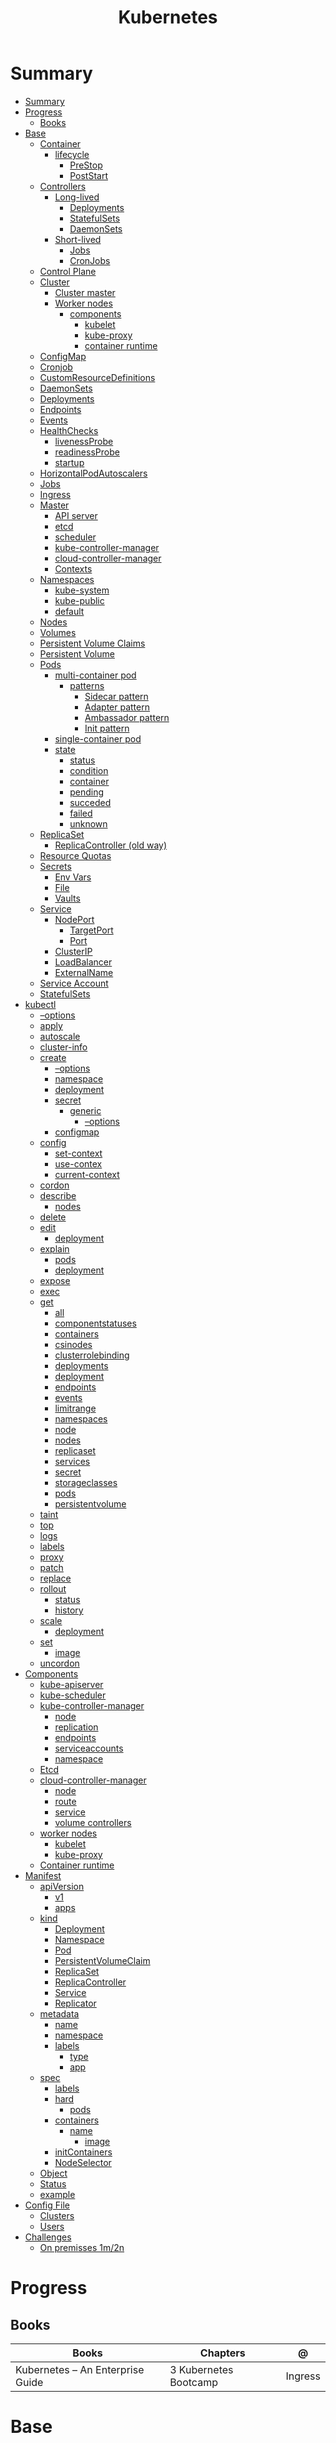 #+TITLE: Kubernetes

* Summary
:PROPERTIES:
:TOC:      :include all
:END:
:CONTENTS:
- [[#summary][Summary]]
- [[#progress][Progress]]
  - [[#books][Books]]
- [[#base][Base]]
  - [[#container][Container]]
    - [[#lifecycle][lifecycle]]
      - [[#prestop][PreStop]]
      - [[#poststart][PostStart]]
  - [[#controllers][Controllers]]
    - [[#long-lived][Long-lived]]
      - [[#deployments][Deployments]]
      - [[#statefulsets][StatefulSets]]
      - [[#daemonsets][DaemonSets]]
    - [[#short-lived][Short-lived]]
      - [[#jobs][Jobs]]
      - [[#cronjobs][CronJobs]]
  - [[#control-plane][Control Plane]]
  - [[#cluster][Cluster]]
    - [[#cluster-master][Cluster master]]
    - [[#worker-nodes][Worker nodes]]
      - [[#components][components]]
        - [[#kubelet][kubelet]]
        - [[#kube-proxy][kube-proxy]]
        - [[#container-runtime][container runtime]]
  - [[#configmap][ConfigMap]]
  - [[#cronjob][Cronjob]]
  - [[#customresourcedefinitions][CustomResourceDefinitions]]
  - [[#daemonsets][DaemonSets]]
  - [[#deployments][Deployments]]
  - [[#endpoints][Endpoints]]
  - [[#events][Events]]
  - [[#healthchecks][HealthChecks]]
    - [[#livenessprobe][livenessProbe]]
    - [[#readinessprobe][readinessProbe]]
    - [[#startup][startup]]
  - [[#horizontalpodautoscalers][HorizontalPodAutoscalers]]
  - [[#jobs][Jobs]]
  - [[#ingress][Ingress]]
  - [[#master][Master]]
    - [[#api-server][API server]]
    - [[#etcd][etcd]]
    - [[#scheduler][scheduler]]
    - [[#kube-controller-manager][kube-controller-manager]]
    - [[#cloud-controller-manager][cloud-controller-manager]]
    - [[#contexts][Contexts]]
  - [[#namespaces][Namespaces]]
    - [[#kube-system][kube-system]]
    - [[#kube-public][kube-public]]
    - [[#default][default]]
  - [[#nodes][Nodes]]
  - [[#volumes][Volumes]]
  - [[#persistent-volume-claims][Persistent Volume Claims]]
  - [[#persistent-volume][Persistent Volume]]
  - [[#pods][Pods]]
    - [[#multi-container-pod][multi-container pod]]
      - [[#patterns][patterns]]
        - [[#sidecar-pattern][Sidecar pattern]]
        - [[#adapter-pattern][Adapter pattern]]
        - [[#ambassador-pattern][Ambassador pattern]]
        - [[#init-pattern][Init pattern]]
    - [[#single-container-pod][single-container pod]]
    - [[#state][state]]
      - [[#status][status]]
      - [[#condition][condition]]
      - [[#container][container]]
      - [[#pending][pending]]
      - [[#succeded][succeded]]
      - [[#failed][failed]]
      - [[#unknown][unknown]]
  - [[#replicaset][ReplicaSet]]
    - [[#replicacontroller-old-way][ReplicaController (old way)]]
  - [[#resource-quotas][Resource Quotas]]
  - [[#secrets][Secrets]]
    - [[#env-vars][Env Vars]]
    - [[#file][File]]
    - [[#vaults][Vaults]]
  - [[#service][Service]]
    - [[#nodeport][NodePort]]
      - [[#targetport][TargetPort]]
      - [[#port][Port]]
    - [[#clusterip][ClusterIP]]
    - [[#loadbalancer][LoadBalancer]]
    - [[#externalname][ExternalName]]
  - [[#service-account][Service Account]]
  - [[#statefulsets][StatefulSets]]
- [[#kubectl][kubectl]]
  - [[#--options][--options]]
  - [[#apply][apply]]
  - [[#autoscale][autoscale]]
  - [[#cluster-info][cluster-info]]
  - [[#create][create]]
    - [[#--options][--options]]
    - [[#namespace][namespace]]
    - [[#deployment][deployment]]
    - [[#secret][secret]]
      - [[#generic][generic]]
        - [[#--options][--options]]
    - [[#configmap][configmap]]
  - [[#config][config]]
    - [[#set-context][set-context]]
    - [[#use-contex][use-contex]]
    - [[#current-context][current-context]]
  - [[#cordon][cordon]]
  - [[#describe][describe]]
    - [[#nodes][nodes]]
  - [[#delete][delete]]
  - [[#edit][edit]]
    - [[#deployment][deployment]]
  - [[#explain][explain]]
    - [[#pods][pods]]
    - [[#deployment][deployment]]
  - [[#expose][expose]]
  - [[#exec][exec]]
  - [[#get][get]]
    - [[#all][all]]
    - [[#componentstatuses][componentstatuses]]
    - [[#containers][containers]]
    - [[#csinodes][csinodes]]
    - [[#clusterrolebinding][clusterrolebinding]]
    - [[#deployments][deployments]]
    - [[#deployment][deployment]]
    - [[#endpoints][endpoints]]
    - [[#events][events]]
    - [[#limitrange][limitrange]]
    - [[#namespaces][namespaces]]
    - [[#node][node]]
    - [[#nodes][nodes]]
    - [[#replicaset][replicaset]]
    - [[#services][services]]
    - [[#secret][secret]]
    - [[#storageclasses][storageclasses]]
    - [[#pods][pods]]
    - [[#persistentvolume][persistentvolume]]
  - [[#taint][taint]]
  - [[#top][top]]
  - [[#logs][logs]]
  - [[#labels][labels]]
  - [[#proxy][proxy]]
  - [[#patch][patch]]
  - [[#replace][replace]]
  - [[#rollout][rollout]]
    - [[#status][status]]
    - [[#history][history]]
  - [[#scale][scale]]
    - [[#deployment][deployment]]
  - [[#set][set]]
    - [[#image][image]]
  - [[#uncordon][uncordon]]
- [[#components][Components]]
  - [[#kube-apiserver][kube-apiserver]]
  - [[#kube-scheduler][kube-scheduler]]
  - [[#kube-controller-manager][kube-controller-manager]]
    - [[#node][node]]
    - [[#replication][replication]]
    - [[#endpoints][endpoints]]
    - [[#serviceaccounts][serviceaccounts]]
    - [[#namespace][namespace]]
  - [[#etcd][Etcd]]
  - [[#cloud-controller-manager][cloud-controller-manager]]
    - [[#node][node]]
    - [[#route][route]]
    - [[#service][service]]
    - [[#volume-controllers][volume controllers]]
  - [[#worker-nodes][worker nodes]]
    - [[#kubelet][kubelet]]
    - [[#kube-proxy][kube-proxy]]
  - [[#container-runtime][Container runtime]]
- [[#manifest][Manifest]]
  - [[#apiversion][apiVersion]]
    - [[#v1][v1]]
    - [[#apps][apps]]
  - [[#kind][kind]]
    - [[#deployment][Deployment]]
    - [[#namespace][Namespace]]
    - [[#pod][Pod]]
    - [[#persistentvolumeclaim][PersistentVolumeClaim]]
    - [[#replicaset][ReplicaSet]]
    - [[#replicacontroller][ReplicaController]]
    - [[#service][Service]]
    - [[#replicator][Replicator]]
  - [[#metadata][metadata]]
    - [[#name][name]]
    - [[#namespace][namespace]]
    - [[#labels][labels]]
      - [[#type][type]]
      - [[#app][app]]
  - [[#spec][spec]]
    - [[#labels][labels]]
    - [[#hard][hard]]
      - [[#pods][pods]]
    - [[#containers][containers]]
      - [[#name][name]]
        - [[#image][image]]
    - [[#initcontainers][initContainers]]
    - [[#nodeselector][NodeSelector]]
  - [[#object][Object]]
  - [[#status][Status]]
  - [[#example][example]]
- [[#config-file][Config File]]
  - [[#clusters][Clusters]]
  - [[#users][Users]]
- [[#challenges][Challenges]]
  - [[#on-premisses-1m2n][On premisses 1m/2n]]
:END:

* Progress
** Books
| Books                            | Chapters              | @       |
|----------------------------------+-----------------------+---------|
| Kubernetes – An Enterprise Guide | 3 Kubernetes Bootcamp | Ingress |

* Base
** Container
*** lifecycle
**** PreStop
**** PostStart
** Controllers
*** Long-lived
**** Deployments
**** StatefulSets
**** DaemonSets
*** Short-lived
**** Jobs
**** CronJobs
** Control Plane
- suggested that you have at least three master nodes
** Cluster
*** Cluster master
*** Worker nodes
- machine or vm
**** components
***** kubelet
-
***** kube-proxy
***** container runtime
** ConfigMap
A ConfigMap is an API object used to store non-confidential data in key-value
pairs. Pods can consume ConfigMaps as environment variables, command-line
arguments, or as configuration files in a volume.

A ConfigMap allows you to decouple environment-specific configuration from your
container images, so that your applications are easily portable.
** Cronjob
#+begin_src yaml
apiVersion: batch/v1
kind: CronJob
metadata:
  name: hello
spec:
  schedule: "* * * * *"
  jobTemplate:
    spec:
      template:
        spec:
          containers:
          - name: hello
            image: busybox
            imagePullPolicy: IfNotPresent
            command:
            - /bin/sh
            - -c
            - date; echo Hello from the Kubernetes cluster
          restartPolicy: OnFailure
#+end_src

** CustomResourceDefinitions
allow to extend Kubernetes by integrating their application into a cluster as a standard resource.
** DaemonSets
A DaemonSet ensures that all (or some) Nodes run a copy of a Pod. As nodes are
added to the cluster, Pods are added to them. As nodes are removed from the
cluster, those Pods are garbage collected. Deleting a DaemonSet will clean up
the Pods it created.
** Deployments
A Deployment provides declarative updates for Pods and ReplicaSets.

- manage your upgrades declaratively
- roll back to previous revisions

You describe a desired state in a Deployment, and the Deployment Controller
changes the actual state to the desired state at a controlled rate. You can
define Deployments to create new ReplicaSets, or to remove existing Deployments
and adopt all their resources with new Deployments.
** Endpoints
Maps a service to a Pod or Pods.
** Events
Displays any events for a namespace.
** HealthChecks
*** livenessProbe
*** readinessProbe
*** startup
** HorizontalPodAutoscalers
provide the ability to scale an application based on a set of criteria.
** Jobs
** Ingress
An API object that manages external access to the services in a cluster, typically HTTP.

Ingress exposes HTTP and HTTPS routes from outside the cluster to services
within the cluster. Traffic routing is controlled by rules defined on the
Ingress resource.
** Master
*** API server
*** etcd
*** scheduler
*** kube-controller-manager
*** cloud-controller-manager

*** Contexts
** Namespaces
is a resource to divide a cluster into logical units.

*** kube-system
 The namespace for objects created by the Kubernetes system
*** kube-public
This namespace is created automatically and is readable by all users (including
those not authenticated). This namespace is mostly reserved for cluster usage,
in case that some resources should be visible and readable publicly throughout
the whole cluster. The public aspect of this namespace is only a convention, not
a requirement.
*** default
The default namespace for objects with no other namespace
** Nodes
a cluster-level resource that is used to interact with the cluster's nodes.
** Volumes
** Persistent Volume Claims
used by a Pod to consume persistent storage.
** Persistent Volume
used by PVCs to create a link between the PVC and the underlying storage system.
** Pods
Pods are the smallest deployable units of computing that you can create and manage in Kubernetes.

A Pod (as in a pod of whales or pea pod) is a group of one or more containers,
with shared storage and network resources, and a specification for how to run
the containers.

- immutable objects
- single-container
- multi-container
- defined declaratively in manifest files
- deployed via higher-level controllers

*** multi-container pod
**** patterns
***** Sidecar pattern
- sidecar augments or performs a secondary task for the main application container.
***** Adapter pattern
the helper container translate output from the main container to a format required B an external system

- variation of the sidecar pattern

eg: translate NGINX logs to Prometheus.

***** Ambassador pattern
brokers connectivity to an external system.

- variation of the sidecar pattern
***** Init pattern
init container starts and completes before the main app container, only once.
*** single-container pod
*** state
**** status
**** condition
**** container
- running
- terminated
**** pending
**** succeded
**** failed
**** unknown
** ReplicaSet
A ReplicaSet's purpose is to maintain a stable set of replica Pods running at
any given time. As such, it is often used to guarantee the availability of a
specified number of identical Pods.

*** ReplicaController (old way)
A ReplicationController ensures that a specified number of pod replicas are
running at any one time. In other words, a ReplicationController makes sure that
a pod or a homogeneous set of pods is always up and available.
** Resource Quotas
When several users or teams share a cluster with a fixed number of nodes, there
is a concern that one team could use more than its fair share of resources.

Resource quotas are a tool for administrators to address this concern.

A resource quota, defined by a ResourceQuota object, provides constraints that
limit aggregate resource consumption per namespace. It can limit the quantity of
objects that can be created in a namespace by type, as well as the total amount
of compute resources that may be consumed by resources in that namespace.

#+begin_src yaml
apiVersion: v1
kind: ResourceQuota
metadata:
  name: base-memory-cpu
spec:
  hard:
    requests.cpu: "2"
    requests.memory: 8Gi
    limits.cpu: "4"
    limits.memory: 16Gi
#+end_src

** Secrets
- Base64-encoded strings

*** Env Vars
*** File
- dotenv
- yaml files

*** Vaults
** Service
An abstract way to expose an application running on a set of Pods as a network service.

- defaults to ClusterIP.
- receive an IP address that will remain the same

#+begin_src yaml
apiVersion: v1
kind: Service
metadata:
  labels:
    app: nginx-web-frontend
  name: nginx-web
spec:
ports:
  - name: http
    port: 80
    targetPort: 80
  selector:
    app: nginx-web
#+end_src

*** NodePort
- A network type that exposes the service to a random port between ports 30000 and 32767

**** TargetPort
**** Port
*** ClusterIP
*** LoadBalancer
- requires an add-on to use inside a cluster
*** ExternalName
** Service Account
A service account provides an identity for processes that run in a Pod.

- a secret will also be created

#+begin_src yaml
apiVersion: v1
kind: ServiceAccount
metadata:
  name: grafana
  namespace: monitoring
#+end_src
** StatefulSets
* kubectl
** --options
|                 |   |
|-----------------+---|
| --namespace     |   |
| --all-namespace |   |
| --dry-run       |   |
| --output        |   |
** apply
** autoscale
#+begin_src yaml
apiVersion: autoscaling/v1
kind: HorizontalPodAutoscaler
metadata:
  name: nginx-deployment
spec:
  maxReplicas: 5
  minReplicas: 1
  scaleTargetRef:
    apiVersion: apps/v1
    kind: Deployment
    name: nginx-deployment
  targetCPUUtilizationPercentage: 50
#+end_src

** cluster-info
** create
*** --options
|                       |   |
|-----------------------+---|
| --namespace=NAMESPACE |   |
*** namespace
*** deployment
*** secret
**** generic
***** --options
|             |   |
|-------------+---|
| --from-file |   |
*** configmap
Create a config map based on a file, directory, or specified literal value.

*<name> <data>*

*--from-file*

#+begin_src sh
kubectl create configmap config-test --from-file=/apps/nginx-config/nginx.conf
#+end_src

*folder*

all files in folder

#+begin_src sh
ls myapp # config1 config2 config3

kubectl create configmap config-test --from-file=/apps/config/myapp
#+end_src

** config
*** set-context
Set a context entra in kubeconfig
#+begin_src shell
kubectl config set-context my-context --namespace=mystuff
#+end_src
*** use-contex
Set the current-context in a kubeconfig file

#+begin_src shell
kubectl config use-context my-context
#+end_src
*** current-context
Display the current-context
** cordon
** describe
*** nodes
#+begin_src sh
kubectl describe node
#+end_src
** delete
** edit
*** deployment
** explain
*** pods
|             |   |
|-------------+---|
| --recursive |   |
*** deployment
** expose
Expose a resource as a new Kubernetes service.

 Looks up a deployment, service, replica set, replication controller or pod by name and uses the selector for that
resource as the selector for a new service on the specified port. A deployment or replica set will be exposed as a
service only if its selector is convertible to a selector that service supports, i.e. when the selector contains only
the matchLabels component. Note that if no port is specified via --port and the exposed resource has multiple ports, all
will be re-used by the new service. Also if no labels are specified, the new service will re-use the labels from the
resource it exposes.

 Possible resources include (case insensitive):

 pod (PO), service (svc), replicationcontroller (RC), deployment (deploy), replicaset (rs)
** exec
|       |   |
|-------+---|
| --tty |   |
| -t    |   |
| -i    |   |

** get
Display one or many resources.

Prints a table of the most important information about the specified resources.
You can filter the list using a label selector and the --selector flag. If the
desired resource type is namespaced you will only see results in your current
namespace unless you pass --all-namespaces.

By specifying the output as 'template' and providing a Go template as the value
of the --template flag, you can filter the attributes of the fetched resources.

*** all
|                  |   |
|------------------+---|
| --all-namespaces |   |

*** componentstatuses
*** containers
*** csinodes
*** clusterrolebinding
 cluster-admin -o yaml
*** deployments
*** deployment
*** endpoints
*** events
*** limitrange
*** namespaces
*** node
*** nodes
*** replicaset
*** services

*** secret

*** storageclasses
*** pods
|                                       |   |
|---------------------------------------+---|
| -n NAMESPACE or --namespace=NAMESPACE |   |
*** persistentvolume
pv

** taint

** top
** logs
** labels
** proxy
** patch
Update fields of a resource using strategic merge patch, a JSON merge patch, or a JSON patch.
** replace
** rollout
*** status
*** history
** scale
*** deployment
|                  |   |
|------------------+---|
| --replicas <INT> |   |
** set
*** image
** uncordon
* Components
** kube-apiserver
** kube-scheduler
** kube-controller-manager
*** node
*** replication
*** endpoints
*** serviceaccounts
*** namespace
** Etcd
** cloud-controller-manager
*** node
*** route
*** service
*** volume controllers
** worker nodes
*** kubelet
- responsible for running the actual containers
*** kube-proxy
- responsible for routing network communication between a Pod and the network
** Container runtime
* Manifest
** apiVersion
*** v1
*** apps
** kind
*** Deployment
*** Namespace
*** Pod
*** PersistentVolumeClaim
*** ReplicaSet
*** ReplicaController
*** Service
*** Replicator
** metadata
*** name
*** namespace
*** labels
**** type
**** app
** spec
*** labels
*** hard
**** pods
*** containers
**** name
***** image
*** initContainers
specialized containers that run before app containers in a Pod. Init containers
can contain utilities or setup scripts not present in an app image.
*** NodeSelector
** Object
** Status

** example

#+BEGIN_SRC yaml
apiVersion: apps/v1
Kind: Deployment
metadata:
  labels:
    app: grafana
  name: grafana
  namespace: monitoring
#+END_SRC
* Config File
** Clusters
** Users
* Challenges
** On premisses 1m/2n
Tenta instalar um k8s onprime Com 2 nodes E 1 Master
